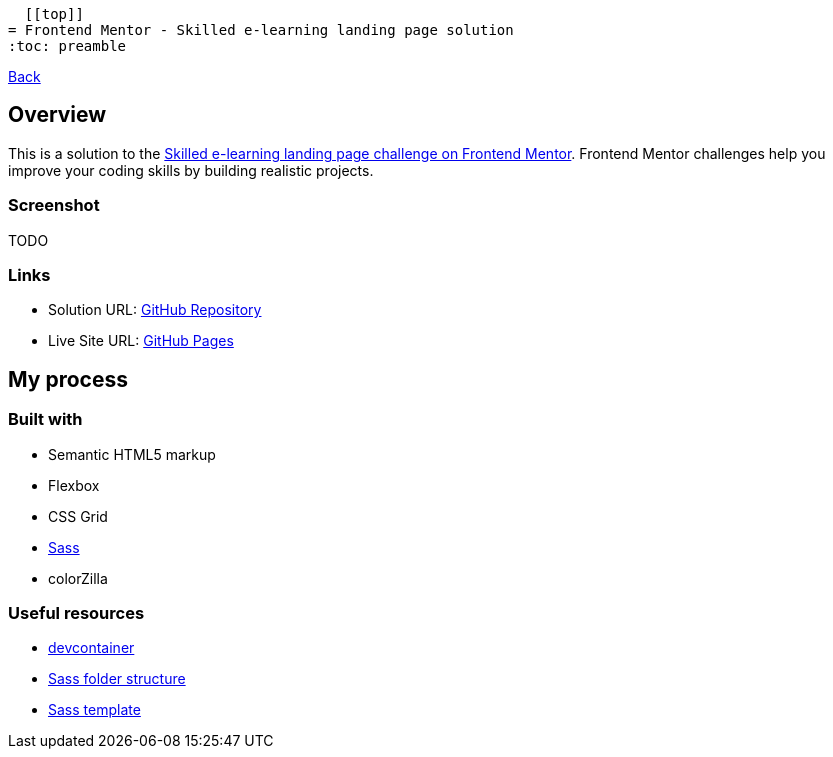   [[top]]
= Frontend Mentor - Skilled e-learning landing page solution
:toc: preamble

link:../../[Back]

== Overview
This is a solution to the link:https://www.frontendmentor.io/challenges/skilled-elearning-landing-page-S1ObDrZ8q[Skilled e-learning landing page challenge on Frontend Mentor]. Frontend Mentor challenges help you improve your coding skills by building realistic projects.

=== Screenshot

TODO
// image:./images/desktop.png[Desktop]

// image:./images/mobile.png[Mobile]


=== Links

* Solution URL: link:https://github.com/kwoitecki/frontendmentor-playground/tree/main/portfolio/skilled-elearning-landing-page[GitHub Repository]
* Live Site URL: link:https://kwoitecki.github.io/frontendmentor-playground/portfolio/skilled-elearning-landing-page/dist/[GitHub Pages]

== My process

=== Built with

* Semantic HTML5 markup
* Flexbox
* CSS Grid
* link:https://sass-lang.com/documentation/[Sass]
* colorZilla

=== Useful resources
* link:https://code.visualstudio.com/docs/devcontainers/containers[devcontainer]
* link:https://dev.to/dostonnabotov/a-modern-sass-folder-structure-330f[Sass folder structure]
* link:https://github.com/dostonnabotov/sass-template[Sass template]